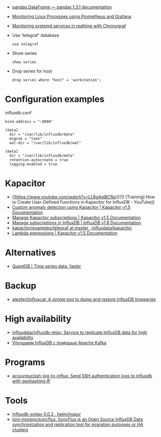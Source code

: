 :PROPERTIES:
:ID:       8c502bc4-b1e9-456d-a213-3ad60ef88ec3
:END:

- [[https://pandas.pydata.org/docs/reference/api/pandas.DataFrame.html][pandas.DataFrame — pandas 1.3.1 documentation]]

- [[https://medium.com/schkn/monitoring-linux-processes-using-prometheus-and-grafana-113b3e271971][Monitoring Linux Processes using Prometheus and Grafana]]

- [[https://medium.com/schkn/monitoring-systemd-services-in-realtime-with-chronograf-285c650c1a73][Monitoring systemd services in realtime with Chronograf]]

- Use 'telegraf' database
  : use telegraf

- Show series
  : show series

- Drop series for host
  : drop series where "host" = 'workstation';

* Configuration examples

influxdb.conf
#+begin_example
bind-address = ":8088"

[data]
  dir = "/var/lib/influxdb/data"
  engine = "tsm1"
  wal-dir = "/var/lib/influxdb/wal"

[meta]
  dir = "/var/lib/influxdb/meta"
  retention-autocreate = true
  logging-enabled = true
#+end_example

* Kapacitor

- [[https://www.youtube.com/watch?v=LL8g4qiBCNo][(1) [Training] How to Create User-Defined Functions in Kapacitor for InfluxDB - YouTube]]
- [[https://docs.influxdata.com/kapacitor/v1.5/guides/anomaly_detection/][Custom anomaly detection using Kapacitor | Kapacitor v1.5 Documentation]]
- [[https://docs.influxdata.com/kapacitor/v1.5/administration/subscription-management/][Manage Kapacitor subscriptions | Kapacitor v1.5 Documentation]]
- [[https://docs.influxdata.com/influxdb/v1.8/administration/subscription-management/][Manage subscriptions in InfluxDB | InfluxDB v1.8 Documentation]]
- [[https://github.com/influxdata/kapacitor/tree/master/examples/telegraf][kapacitor/examples/telegraf at master · influxdata/kapacitor]]
- [[https://docs.influxdata.com/kapacitor/v1.5/tick/expr/][Lambda expressions | Kapacitor v1.5 Documentation]]

* Alternatives
- [[https://questdb.io/][QuestDB | Time series data, faster]]

* Backup
- [[https://github.com/alexferl/influxcat][alexferl/influxcat: A simple tool to dump and restore InfluxDB timeseries]]

* High availability
- [[https://github.com/influxdata/influxdb-relay][influxdata/influxdb-relay: Service to replicate InfluxDB data for high availability]]
- [[https://bitworks.software/2019-03-16-improving-influxdb-with-apache-kafka.html][Улучшаем InfluxDB с помощью Apache Kafka]]

* Programs
- [[https://github.com/acouvreur/ssh-log-to-influx][acouvreur/ssh-log-to-influx: Send SSH authentication logs to influxdb with geohashing IP]]

* Tools
- [[https://artifacthub.io/packages/helm/inspur/influxdb-srelay][influxdb-srelay 0.0.2 · helm/inspur]]
- [[https://github.com/toni-moreno/syncflux][toni-moreno/syncflux: SyncFlux is an Open Source InfluxDB Data synchronization and replication tool for migration purposes or HA clusters]]
